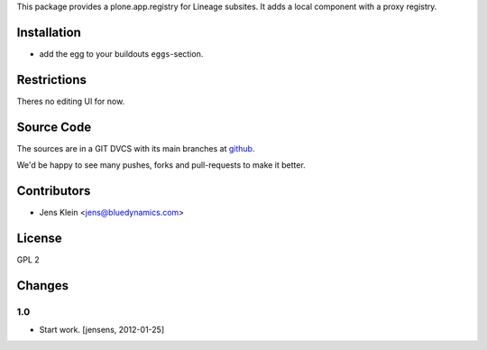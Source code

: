This package provides a plone.app.registry for Lineage subsites. It adds a
local component with a proxy registry.

Installation
============

* add the egg to your buildouts ``eggs``-section.

Restrictions
============

Theres no editing UI for now. 

Source Code
===========

The sources are in a GIT DVCS with its main branches at
`github <http://github.com/collective/lineage.registry>`_.

We'd be happy to see many pushes, forks and pull-requests to make it better.

Contributors
============

* Jens Klein <jens@bluedynamics.com>

License
=======

GPL 2

Changes
=======

1.0
---

* Start work. [jensens, 2012-01-25]
